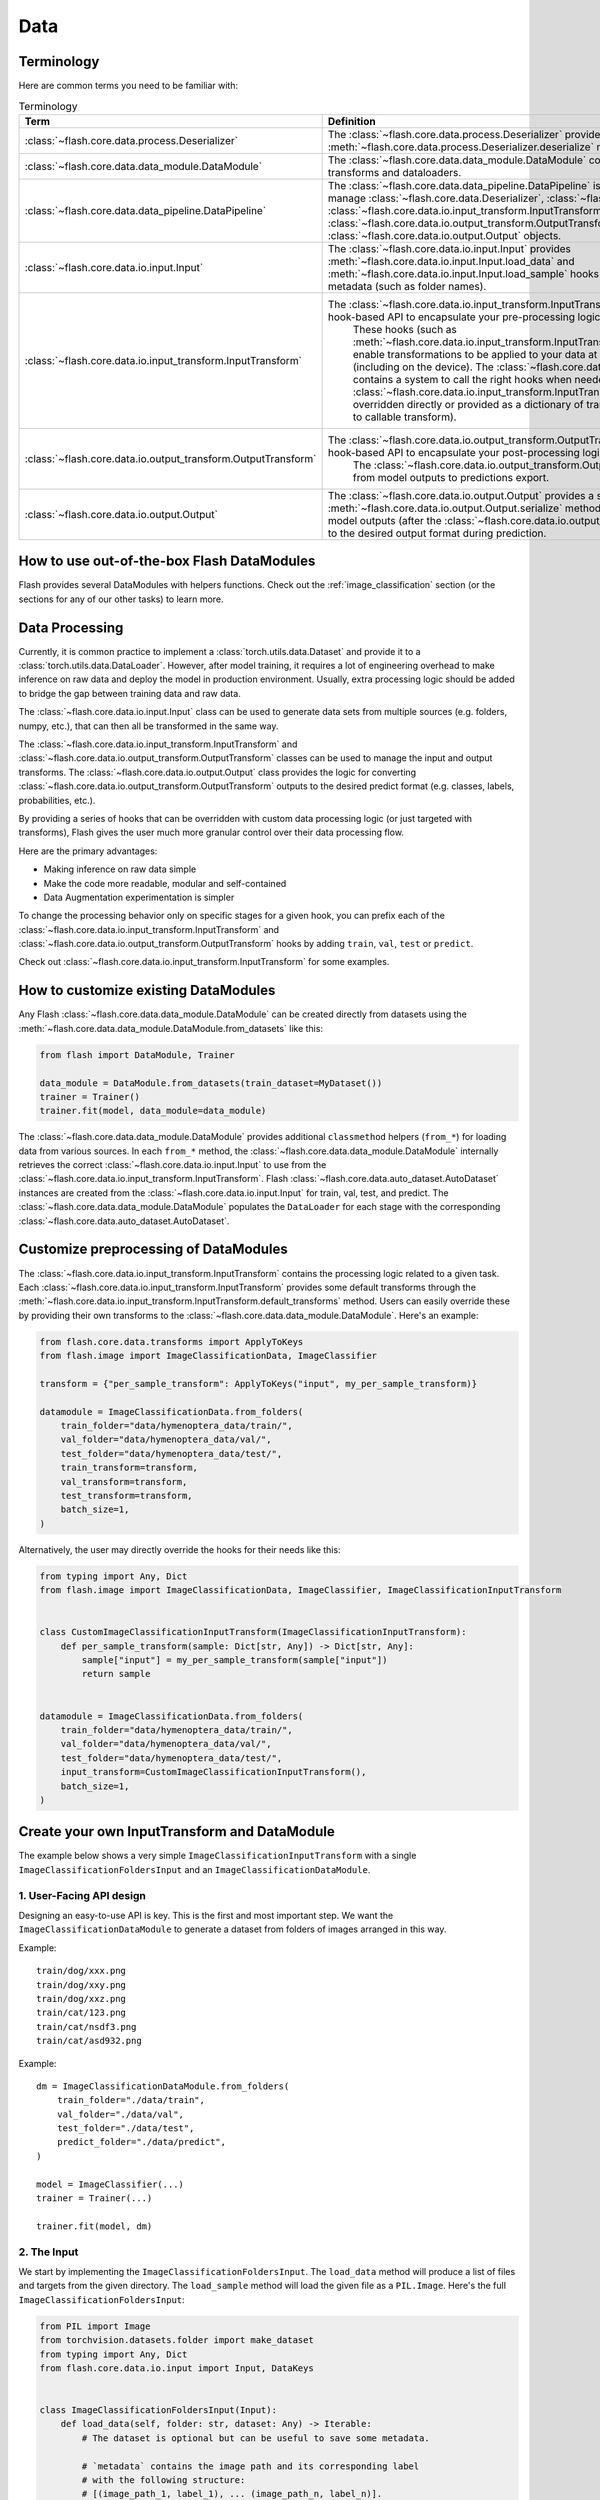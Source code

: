 ####
Data
####

.. _data:

.. image:: https://miro.medium.com/max/1050/1*f_oNA5pSbtOO4AD8EFuTXg.gif
  :width: 600
  :alt: DataFlow Gif


***********
Terminology
***********

Here are common terms you need to be familiar with:

.. list-table:: Terminology
   :widths: 20 80
   :header-rows: 1

   * - Term
     - Definition
   * - :class:`~flash.core.data.process.Deserializer`
     - The :class:`~flash.core.data.process.Deserializer` provides a single :meth:`~flash.core.data.process.Deserializer.deserialize` method.
   * - :class:`~flash.core.data.data_module.DataModule`
     - The :class:`~flash.core.data.data_module.DataModule` contains the datasets, transforms and dataloaders.
   * - :class:`~flash.core.data.data_pipeline.DataPipeline`
     - The :class:`~flash.core.data.data_pipeline.DataPipeline` is Flash internal object to manage :class:`~flash.core.data.Deserializer`, :class:`~flash.core.data.io.input.Input`, :class:`~flash.core.data.io.input_transform.InputTransform`, :class:`~flash.core.data.io.output_transform.OutputTransform`, and :class:`~flash.core.data.io.output.Output` objects.
   * - :class:`~flash.core.data.io.input.Input`
     - The :class:`~flash.core.data.io.input.Input` provides :meth:`~flash.core.data.io.input.Input.load_data` and :meth:`~flash.core.data.io.input.Input.load_sample` hooks for creating data sets from metadata (such as folder names).
   * - :class:`~flash.core.data.io.input_transform.InputTransform`
     - The :class:`~flash.core.data.io.input_transform.InputTransform` provides a simple hook-based API to encapsulate your pre-processing logic.
        These hooks (such as :meth:`~flash.core.data.io.input_transform.InputTransform.per_sample_transform`) enable transformations to be applied to your data at every point along the pipeline (including on the device).
        The :class:`~flash.core.data.data_pipeline.DataPipeline` contains a system to call the right hooks when needed.
        The :class:`~flash.core.data.io.input_transform.InputTransform` hooks can be either overridden directly or provided as a dictionary of transforms (mapping hook name to callable transform).
   * - :class:`~flash.core.data.io.output_transform.OutputTransform`
     - The :class:`~flash.core.data.io.output_transform.OutputTransform` provides a simple hook-based API to encapsulate your post-processing logic.
        The :class:`~flash.core.data.io.output_transform.OutputTransform` hooks cover from model outputs to predictions export.
   * - :class:`~flash.core.data.io.output.Output`
     - The :class:`~flash.core.data.io.output.Output` provides a single :meth:`~flash.core.data.io.output.Output.serialize` method that is used to convert model outputs (after the :class:`~flash.core.data.io.output_transform.OutputTransform`) to the desired output format during prediction.


*******************************************
How to use out-of-the-box Flash DataModules
*******************************************

Flash provides several DataModules with helpers functions.
Check out the :ref:`image_classification` section (or the sections for any of our other tasks) to learn more.

***************
Data Processing
***************

Currently, it is common practice to implement a :class:`torch.utils.data.Dataset`
and provide it to a :class:`torch.utils.data.DataLoader`.
However, after model training, it requires a lot of engineering overhead to make inference on raw data and deploy the model in production environment.
Usually, extra processing logic should be added to bridge the gap between training data and raw data.

The :class:`~flash.core.data.io.input.Input` class can be used to generate data sets from multiple sources (e.g. folders, numpy, etc.), that can then all be transformed in the same way.

The :class:`~flash.core.data.io.input_transform.InputTransform` and :class:`~flash.core.data.io.output_transform.OutputTransform` classes can be used to manage the input and output transforms.
The :class:`~flash.core.data.io.output.Output` class provides the logic for converting :class:`~flash.core.data.io.output_transform.OutputTransform` outputs to the desired predict format (e.g. classes, labels, probabilities, etc.).

By providing a series of hooks that can be overridden with custom data processing logic (or just targeted with transforms),
Flash gives the user much more granular control over their data processing flow.

Here are the primary advantages:

*  Making inference on raw data simple
*  Make the code more readable, modular and self-contained
*  Data Augmentation experimentation is simpler


To change the processing behavior only on specific stages for a given hook,
you can prefix each of the :class:`~flash.core.data.io.input_transform.InputTransform` and  :class:`~flash.core.data.io.output_transform.OutputTransform`
hooks by adding ``train``, ``val``, ``test`` or ``predict``.

Check out :class:`~flash.core.data.io.input_transform.InputTransform` for some examples.

*************************************
How to customize existing DataModules
*************************************

Any Flash :class:`~flash.core.data.data_module.DataModule` can be created directly from datasets using the :meth:`~flash.core.data.data_module.DataModule.from_datasets` like this:

.. code-block:: python

    from flash import DataModule, Trainer

    data_module = DataModule.from_datasets(train_dataset=MyDataset())
    trainer = Trainer()
    trainer.fit(model, data_module=data_module)


The :class:`~flash.core.data.data_module.DataModule` provides additional ``classmethod`` helpers (``from_*``) for loading data from various sources.
In each ``from_*`` method, the :class:`~flash.core.data.data_module.DataModule` internally retrieves the correct :class:`~flash.core.data.io.input.Input` to use from the :class:`~flash.core.data.io.input_transform.InputTransform`.
Flash :class:`~flash.core.data.auto_dataset.AutoDataset` instances are created from the :class:`~flash.core.data.io.input.Input` for train, val, test, and predict.
The :class:`~flash.core.data.data_module.DataModule` populates the ``DataLoader`` for each stage with the corresponding :class:`~flash.core.data.auto_dataset.AutoDataset`.

**************************************
Customize preprocessing of DataModules
**************************************

The :class:`~flash.core.data.io.input_transform.InputTransform` contains the processing logic related to a given task.
Each :class:`~flash.core.data.io.input_transform.InputTransform` provides some default transforms through the :meth:`~flash.core.data.io.input_transform.InputTransform.default_transforms` method.
Users can easily override these by providing their own transforms to the :class:`~flash.core.data.data_module.DataModule`.
Here's an example:

.. code-block:: python

    from flash.core.data.transforms import ApplyToKeys
    from flash.image import ImageClassificationData, ImageClassifier

    transform = {"per_sample_transform": ApplyToKeys("input", my_per_sample_transform)}

    datamodule = ImageClassificationData.from_folders(
        train_folder="data/hymenoptera_data/train/",
        val_folder="data/hymenoptera_data/val/",
        test_folder="data/hymenoptera_data/test/",
        train_transform=transform,
        val_transform=transform,
        test_transform=transform,
        batch_size=1,
    )

Alternatively, the user may directly override the hooks for their needs like this:

.. code-block:: python

    from typing import Any, Dict
    from flash.image import ImageClassificationData, ImageClassifier, ImageClassificationInputTransform


    class CustomImageClassificationInputTransform(ImageClassificationInputTransform):
        def per_sample_transform(sample: Dict[str, Any]) -> Dict[str, Any]:
            sample["input"] = my_per_sample_transform(sample["input"])
            return sample


    datamodule = ImageClassificationData.from_folders(
        train_folder="data/hymenoptera_data/train/",
        val_folder="data/hymenoptera_data/val/",
        test_folder="data/hymenoptera_data/test/",
        input_transform=CustomImageClassificationInputTransform(),
        batch_size=1,
    )


*********************************************
Create your own InputTransform and DataModule
*********************************************

The example below shows a very simple ``ImageClassificationInputTransform`` with a single ``ImageClassificationFoldersInput`` and an ``ImageClassificationDataModule``.

1. User-Facing API design
_________________________

Designing an easy-to-use API is key. This is the first and most important step.
We want the ``ImageClassificationDataModule`` to generate a dataset from folders of images arranged in this way.

Example::

    train/dog/xxx.png
    train/dog/xxy.png
    train/dog/xxz.png
    train/cat/123.png
    train/cat/nsdf3.png
    train/cat/asd932.png

Example::

    dm = ImageClassificationDataModule.from_folders(
        train_folder="./data/train",
        val_folder="./data/val",
        test_folder="./data/test",
        predict_folder="./data/predict",
    )

    model = ImageClassifier(...)
    trainer = Trainer(...)

    trainer.fit(model, dm)

2. The Input
_________________

We start by implementing the ``ImageClassificationFoldersInput``.
The ``load_data`` method will produce a list of files and targets from the given directory.
The ``load_sample`` method will load the given file as a ``PIL.Image``.
Here's the full ``ImageClassificationFoldersInput``:

.. code-block:: python

    from PIL import Image
    from torchvision.datasets.folder import make_dataset
    from typing import Any, Dict
    from flash.core.data.io.input import Input, DataKeys


    class ImageClassificationFoldersInput(Input):
        def load_data(self, folder: str, dataset: Any) -> Iterable:
            # The dataset is optional but can be useful to save some metadata.

            # `metadata` contains the image path and its corresponding label
            # with the following structure:
            # [(image_path_1, label_1), ... (image_path_n, label_n)].
            metadata = make_dataset(folder)

            # for the train `AutoDataset`, we want to store the `num_classes`.
            if self.training:
                dataset.num_classes = len(np.unique([m[1] for m in metadata]))

            return [
                {
                    DataKeys.INPUT: file,
                    DataKeys.TARGET: target,
                }
                for file, target in metadata
            ]

        def predict_load_data(self, predict_folder: str) -> Iterable:
            # This returns [image_path_1, ... image_path_m].
            return [{DataKeys.INPUT: file} for file in os.listdir(folder)]

        def load_sample(self, sample: Dict[str, Any]) -> Dict[str, Any]:
            sample[DataKeys.INPUT] = Image.open(sample[DataKeys.INPUT])
            return sample

.. note:: We return samples as dictionaries using the :class:`~flash.core.data.io.input.DataKeys` by convention. This is the recommended (although not required) way to represent data in Flash.

3. The InputTransform
_____________________

Next, implement your custom ``ImageClassificationInputTransform`` with some default transforms and a reference to the data source:

.. code-block:: python

    from typing import Any, Callable, Dict, Optional
    from flash.core.data.io.input import DataKeys, InputFormat
    from flash.core.data.io.input_transform import InputTransform
    import torchvision.transforms.functional as T

    # Subclass `InputTransform`
    class ImageClassificationInputTransform(InputTransform):
        def __init__(
            self,
            train_transform: Optional[Dict[str, Callable]] = None,
            val_transform: Optional[Dict[str, Callable]] = None,
            test_transform: Optional[Dict[str, Callable]] = None,
            predict_transform: Optional[Dict[str, Callable]] = None,
        ):
            super().__init__(
                train_transform=train_transform,
                val_transform=val_transform,
                test_transform=test_transform,
                predict_transform=predict_transform,
                inputs={
                    InputFormat.FOLDERS: ImageClassificationFoldersInput(),
                },
                default_input=InputFormat.FOLDERS,
            )

        def get_state_dict(self) -> Dict[str, Any]:
            return {**self.transforms}

        @classmethod
        def load_state_dict(cls, state_dict: Dict[str, Any], strict: bool = False):
            return cls(**state_dict)

        def default_transforms(self) -> Dict[str, Callable]:
            return {"per_sample_transform": ApplyToKeys(DataKeys.INPUT, T.to_tensor)}

4. The DataModule
_________________

Finally, let's implement the ``ImageClassificationDataModule``.
We get the ``from_folders`` classmethod for free as we've registered a ``InputFormat.FOLDERS`` data source in our ``ImageClassificationInputTransform``.
All we need to do is attach our :class:`~flash.core.data.io.input_transform.InputTransform` class like this:

.. code-block:: python

    from flash import DataModule


    class ImageClassificationDataModule(DataModule):

        # Set `input_transform_cls` with your custom `InputTransform`.
        input_transform_cls = ImageClassificationInputTransform


******************************
How it works behind the scenes
******************************

Input
_____

.. note::
    The :meth:`~flash.core.data.io.input.Input.load_data` and
    :meth:`~flash.core.data.io.input.Input.load_sample` will be used to generate an
    :class:`~flash.core.data.auto_dataset.AutoDataset` object.

Here is the :class:`~flash.core.data.auto_dataset.AutoDataset` pseudo-code.

.. code-block:: python

    class AutoDataset:
        def __init__(
            self,
            data: List[Any],  # output of `Input.load_data`
            input: Input,
            running_stage: RunningStage,
        ):

            self.data = data
            self.input = input

        def __getitem__(self, index: int):
            return self.input.load_sample(self.data[index])

        def __len__(self):
            return len(self.data)

InputTransform
______________

.. note::

    The :meth:`~flash.core.data.io.input_transform.InputTransform.per_sample_transform`,
    :meth:`~flash.core.data.io.input_transform.InputTransform.collate`,
    :meth:`~flash.core.data.io.input_transform.InputTransform.per_batch_transform` are injected as the
    :paramref:`torch.utils.data.DataLoader.collate_fn` function of the DataLoader.

Here is the pseudo code using the input transform hooks name.
Flash takes care of calling the right hooks for each stage.

Example::

    # This will be wrapped into a :class:`~flash.core.data.io.input_transform.flash.core.data.io.input_transform._InputTransformProcessor`.
    def collate_fn(samples: Sequence[Any]) -> Any:

        # This will be wrapped into a :class:`~flash.core.data.io.input_transform._InputTransformSequential`
        for sample in samples:
            sample = per_sample_transform(sample)

        samples = type(samples)(samples)

        # if :func:`flash.core.data.io.input_transform.InputTransform.per_sample_transform_on_device` hook is overridden,
        # those functions below will be no-ops

        samples = collate(samples)
        samples = per_batch_transform(samples)
        return samples

    dataloader = DataLoader(dataset, collate_fn=collate_fn)

.. note::

    The ``per_sample_transform_on_device``, ``collate``, ``per_batch_transform_on_device`` are injected
    after the ``LightningModule`` ``transfer_batch_to_device`` hook.

Here is the pseudo code using the input transform hooks name.
Flash takes care of calling the right hooks for each stage.

Example::

    # This will be wrapped into a :class:`~flash.core.data.io.input_transform._InputTransformProcessor`
    def collate_fn(samples: Sequence[Any]) -> Any:

        # if ``per_batch_transform`` hook is overridden, those functions below will be no-ops
        samples = [per_sample_transform_on_device(sample) for sample in samples]
        samples = type(samples)(samples)
        samples = collate(samples)

        samples = per_batch_transform_on_device(samples)
        return samples

    # move the data to device
    data = lightning_module.transfer_data_to_device(data)
    data = collate_fn(data)
    predictions = lightning_module(data)


OutputTransform and Output
__________________________


Once the predictions have been generated by the Flash :class:`~flash.core.model.Task`, the Flash
:class:`~flash.core.data.data_pipeline.DataPipeline` will execute the :class:`~flash.core.data.io.output_transform.OutputTransform` hooks and the
:class:`~flash.core.data.io.output.Output` behind the scenes.

First, the :meth:`~flash.core.data.io.output_transform.OutputTransform.per_batch_transform` hooks will be applied on the batch predictions.
Then, the :meth:`~flash.core.data.io.output_transform.OutputTransform.uncollate` will split the batch into individual predictions.
Next, the :meth:`~flash.core.data.io.output_transform.OutputTransform.per_sample_transform` will be applied on each prediction.
Finally, the :meth:`~flash.core.data.io.output.Output.transform` method will be called to serialize the predictions.

.. note:: The transform can be applied either on device or ``CPU``.

Here is the pseudo-code:

Example::

    # This will be wrapped into a :class:`~flash.core.data.batch._OutputTransformProcessor`
    def uncollate_fn(batch: Any) -> Any:

        batch = per_batch_transform(batch)

        samples = uncollate(batch)

        samples = [per_sample_transform(sample) for sample in samples]

        return [output.transform(sample) for sample in samples]

    predictions = lightning_module(data)
    return uncollate_fn(predictions)
